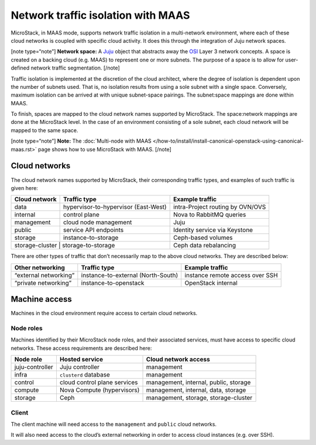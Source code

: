 .. _Network traffic isolation with MAAS:

Network traffic isolation with MAAS
===================================

MicroStack, in MAAS mode, supports network traffic isolation in a
multi-network environment, where each of these cloud networks is coupled
with specific cloud activity. It does this through the integration of
Juju network spaces.

[note type=“note”] **Network space:** A `Juju <https://juju.is>`__
object that abstracts away the
`OSI <https://en.wikipedia.org/wiki/OSI_model>`__ Layer 3 network
concepts. A space is created on a backing cloud (e.g. MAAS) to represent
one or more subnets. The purpose of a space is to allow for user-defined
network traffic segmentation. [/note]

Traffic isolation is implemented at the discretion of the cloud
architect, where the degree of isolation is dependent upon the number of
subnets used. That is, no isolation results from using a sole subnet
with a single space. Conversely, maximum isolation can be arrived at
with unique subnet-space pairings. The subnet:space mappings are done
within MAAS.

To finish, spaces are mapped to the cloud network names supported by
MicroStack. The space:network mappings are done at the MicroStack level.
In the case of an environment consisting of a sole subnet, each cloud
network will be mapped to the same space.

[note type=“note”] **Note:** The :doc:`Multi-node with MAAS
</how-to/install/install-canonical-openstack-using-canonical-maas.rst>`
page shows how to use MicroStack with MAAS. [/note]

Cloud networks
--------------

The cloud network names supported by MicroStack, their corresponding
traffic types, and examples of such traffic is given here:

+-----------------+----------------------------+------------------------+
| Cloud network   | Traffic type               | Example traffic        |
+=================+============================+========================+
| data            | hypervisor-to-hypervisor   | intra-Project routing  |
|                 | (East-West)                | by OVN/OVS             |
+-----------------+----------------------------+------------------------+
| internal        | control plane              | Nova to RabbitMQ       |
|                 |                            | queries                |
+-----------------+----------------------------+------------------------+
| management      | cloud node management      | Juju                   |
+-----------------+----------------------------+------------------------+
| public          | service API endpoints      | Identity service via   |
|                 |                            | Keystone               |
+-----------------+----------------------------+------------------------+
| storage         | instance-to-storage        | Ceph-based volumes     |
+-----------------+----------------------------+------------------------+
| storage-cluster | storage-to-storage         | Ceph data rebalancing  |
+---------------+------------------------------+------------------------+

There are other types of traffic that don’t necessarily map to the above
cloud networks. They are described below:

+----------------+---------------------------+-------------------------+
| Other          | Traffic type              | Example traffic         |
| networking     |                           |                         |
+================+===========================+=========================+
| “external      | instance-to-external      | instance remote access  |
| networking”    | (North-South)             | over SSH                |
+----------------+---------------------------+-------------------------+
| “private       | instance-to-openstack     | OpenStack internal      |
| networking”    |                           |                         |
+----------------+---------------------------+-------------------------+

Machine access
--------------

Machines in the cloud environment require access to certain cloud
networks.

Node roles
~~~~~~~~~~

Machines identified by their MicroStack node roles, and their associated
services, must have access to specific cloud networks. These access
requirements are described here:

+-----------------------+-----------------------+-----------------------+
| Node role             | Hosted service        | Cloud network access  |
+=======================+=======================+=======================+
| juju-controller       | Juju controller       | management            |
+-----------------------+-----------------------+-----------------------+
| infra                 | ``clusterd`` database | management            |
+-----------------------+-----------------------+-----------------------+
| control               | cloud control plane   | management, internal, |
|                       | services              | public, storage       |
+-----------------------+-----------------------+-----------------------+
| compute               | Nova Compute          | management, internal, |
|                       | (hypervisors)         | data, storage         |
+-----------------------+-----------------------+-----------------------+
| storage               | Ceph                  | management, storage,  |
|                       |                       | storage-cluster       |
+-----------------------+-----------------------+-----------------------+

Client
~~~~~~

The client machine will need access to the ``management`` and ``public``
cloud networks.

It will also need access to the cloud’s external networking in order to
access cloud instances (e.g. over SSH).
